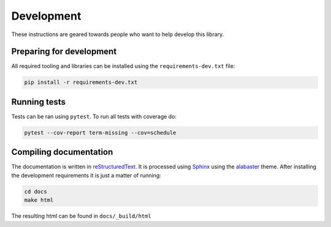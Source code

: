Development
===========

These instructions are geared towards people who want to help develop this library.

Preparing for development
-------------------------
All required tooling and libraries can be installed using the ``requirements-dev.txt`` file:

.. code-block:: bash

    pip install -r requirements-dev.txt


Running tests
-------------

Tests can be ran using ``pytest``. To run all tests with coverage do:

.. code-block:: bash

    pytest --cov-report term-missing --cov=schedule


Compiling documentation
-----------------------

The documentation is written in `reStructuredText <https://docutils.sourceforge.io/rst.html>`_.
It is processed using `Sphinx <http://www.sphinx-doc.org/en/1.4.8/tutorial.html>`_ using the `alabaster <https://alabaster.readthedocs.io/en/latest/>`_ theme.
After installing the development requirements it is just a matter of running:

.. code-block:: bash

    cd docs
    make html

The resulting html can be found in ``docs/_build/html``
